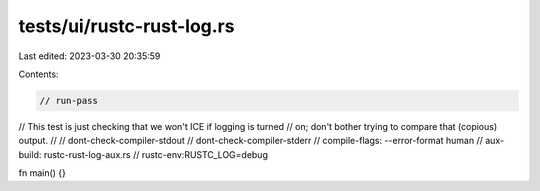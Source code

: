 tests/ui/rustc-rust-log.rs
==========================

Last edited: 2023-03-30 20:35:59

Contents:

.. code-block:: rs

    // run-pass
// This test is just checking that we won't ICE if logging is turned
// on; don't bother trying to compare that (copious) output.
//
// dont-check-compiler-stdout
// dont-check-compiler-stderr
// compile-flags: --error-format human
// aux-build: rustc-rust-log-aux.rs
// rustc-env:RUSTC_LOG=debug

fn main() {}


